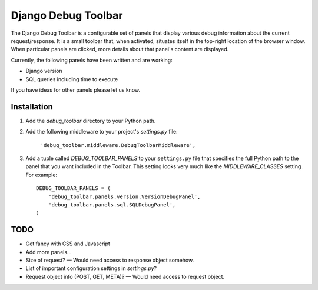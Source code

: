 ====================
Django Debug Toolbar
====================

The Django Debug Toolbar is a configurable set of panels that display various
debug information about the current request/response.  It is a small toolbar
that, when activated, situates itself in the top-right location of the browser
window.  When particular panels are clicked, more details about that panel's
content are displayed.

Currently, the following panels have been written and are working:

* Django version
* SQL queries including time to execute

If you have ideas for other panels please let us know.

Installation
============

#. Add the `debug_toolbar` directory to your Python path.

#. Add the following middleware to your project's `settings.py` file:

	``'debug_toolbar.middleware.DebugToolbarMiddleware',``

#. Add a tuple called `DEBUG_TOOLBAR_PANELS` to your ``settings.py`` file that
   specifies the full Python path to the panel that you want included in the 
   Toolbar.  This setting looks very much like the `MIDDLEWARE_CLASSES` setting.
   For example::

	DEBUG_TOOLBAR_PANELS = (
	    'debug_toolbar.panels.version.VersionDebugPanel',
	    'debug_toolbar.panels.sql.SQLDebugPanel',
	)

TODO
====

* Get fancy with CSS and Javascript
* Add more panels...
* Size of request? — Would need access to response object somehow.
* List of important configuration settings in `settings.py`?
* Request object info (POST, GET, META)? — Would need access to request object.
